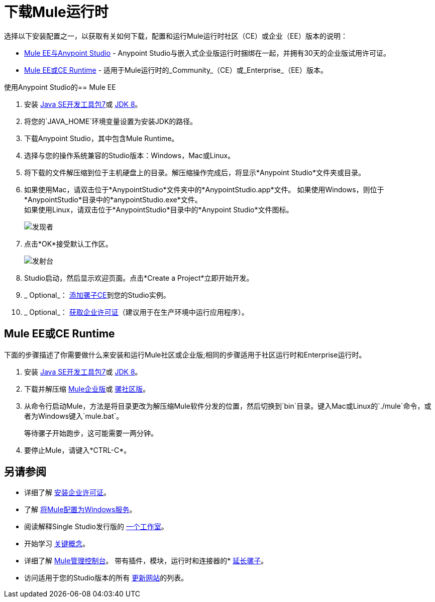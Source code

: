 = 下载Mule运行时
:keywords: mule, download, set up, deploy, on premises, on premise

选择以下安装配置之一，以获取有关如何下载，配置和运行Mule运行时社区（CE）或企业（EE）版本的说明：

*  link:#mule-and-studio[Mule EE与Anypoint Studio]  -  Anypoint Studio与嵌入式企业版运行时捆绑在一起，并拥有30天的企业版试用许可证。

*  link:#mule-standalone[Mule EE或CE Runtime]  - 适用于Mule运行时的_Community_（CE）或_Enterprise_（EE）版本。


[[mule-and-studio]]
使用Anypoint Studio的==  Mule EE

. 安装 link:http://www.oracle.com/technetwork/java/javase/downloads/java-archive-downloads-javase7-521261.html[Java SE开发工具包7]或 link:http://www.oracle.com/technetwork/java/javase/downloads/jdk8-downloads-2133151.html[JDK 8]。
. 将您的`JAVA_HOME`环境变量设置为安装JDK的路径。
. 下载Anypoint Studio，其中包含Mule Runtime。
. 选择与您的操作系统兼容的Studio版本：Windows，Mac或Linux。
. 将下载的文件解压缩到位于主机硬盘上的目录。解压缩操作完成后，将显示*Anypoint Studio*文件夹或目录。
. 如果使用Mac，请双击位于*AnypointStudio*文件夹中的*AnypointStudio.app*文件。
如果使用Windows，则位于*AnypointStudio*目录中的*anypointStudio.exe*文件。 +
如果使用Linux，请双击位于*AnypointStudio*目录中的*Anypoint Studio*文件图标。
+
image:finder.png[发现者]

. 点击*OK*接受默认工作区。
+
image:launcher.png[发射台]

.  Studio启动，然后显示欢迎页面。点击*Create a Project*立即开始开发。

.  _ Optional_： link:/anypoint-studio/v/6/adding-community-runtime[添加骡子CE]到您的Studio实例。

.  _ Optional_： link:/mule-user-guide/v/3.9/installing-an-enterprise-license[获取企业许可证]（建议用于在生产环境中运行应用程序）。


[[mule-standalone]]
==  Mule EE或CE Runtime

下面的步骤描述了你需要做什么来安装和运行Mule社区或企业版;相同的步骤适用于社区运行时和Enterprise运行时。

. 安装 link:http://www.oracle.com/technetwork/java/javase/downloads/java-archive-downloads-javase7-521261.html[Java SE开发工具包7]或 link:http://www.oracle.com/technetwork/java/javase/downloads/jdk8-downloads-2133151.html[JDK 8]。
. 下载并解压缩 link:https://www.mulesoft.com/platform/soa/mule-esb-enterprise[Mule企业版]或 link:https://developer.mulesoft.com/download-mule-esb-runtime[骡社区版]。
. 从命令行启动Mule，方法是将目录更改为解压缩Mule软件分发的位置，然后切换到`bin`目录。键入Mac或Linux的`./mule`命令，或者为Windows键入`mule.bat`。
+
等待骡子开始跑步，这可能需要一两分钟。
+
. 要停止Mule，请键入*CTRL-C*。

== 另请参阅

* 详细了解 link:/mule-user-guide/v/3.9/installing-an-enterprise-license[安装企业许可证]。
* 了解 link:/mule-user-guide/v/3.9/configuring-mule-as-a-windows-service[将Mule配置为Windows服务]。
* 阅读解释Single Studio发行版的 http://blogs.mulesoft.com/?s=one+studio[一个工作室]。
* 开始学习 link:/mule-user-guide/v/3.9/mule-concepts[关键概念]。
* 详细了解 link:/mule-management-console/v/3.8[Mule管理控制台]。
带有插件，模块，运行时和连接器的*  link:/anypoint-studio/v/6/installing-extensions[延长骡子]。
* 访问适用于您的Studio版本的所有 link:/anypoint-studio/v/6/studio-update-sites[更新网站]的列表。
